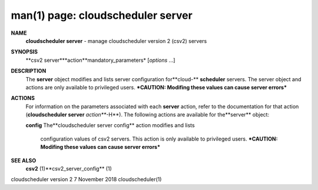 .. File generated by /hepuser/crlb/Git/cloudscheduler/utilities/cli_doc_to_rst - DO NOT EDIT
..
.. To modify the contents of this file:
..   1. edit the man page file(s) ".../cloudscheduler/cli/man/csv2_server.1"
..   2. run the utility ".../cloudscheduler/utilities/cli_doc_to_rst"
..

man(1) page: cloudscheduler server
==================================

 
 
 
**NAME**
       **cloudscheduler server**
       - manage cloudscheduler version 2 (csv2) servers
 
**SYNOPSIS**
       **csv2 server***action**mandatory_parameters*
       [*options*
       ...]
 
**DESCRIPTION**
       The  **server**
       object  modifies and lists server configuration for**cloud-**
       **scheduler**
       servers.  The server object and actions are only available to
       privileged  users.   ***CAUTION: Modifing these values can cause server
       errors***
 
**ACTIONS**
       For information on the parameters associated with each  **server**
       action,
       refer  to  the  documentation  for  that  action (**cloudscheduler server**
       *action***-H**).
       The following actions are available for the**server**
       object:
 
       **config**
       The**cloudscheduler server config**
       action modifies and lists
              configuration  values  of csv2 servers.  This action is only 
              available to privileged users.  ***CAUTION: Modifing these values can
              cause server errors***
 
**SEE ALSO**
       **csv2**
       (1)**csv2_server_config**
       (1)
 
 
 
cloudscheduler version 2        7 November 2018              cloudscheduler(1)
 
